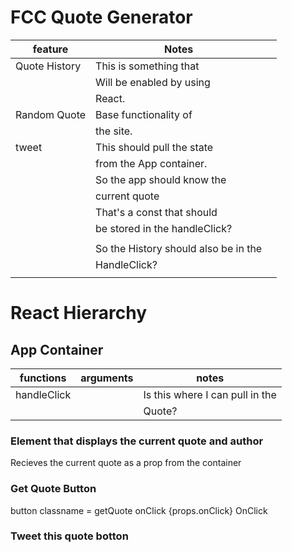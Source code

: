 * FCC Quote Generator
| feature       | Notes                                |   |
|---------------+--------------------------------------+---|
| Quote History | This is something that               |   |
|               | Will be enabled by using             |   |
|               | React.                               |   |
|---------------+--------------------------------------+---|
| Random Quote  | Base functionality of                |   |
|               | the site.                            |   |
|---------------+--------------------------------------+---|
| tweet         | This should pull the state           |   |
|               | from the App container.              |   |
|               | So the app should know the           |   |
|               | current quote                        |   |
|               | That's a const that should           |   |
|               | be stored in the handleClick?        |   |
|               |                                      |   |
|               | So the History should also be in the |   |
|               | HandleClick?                         |   |
|               |                                      |   |

* React Hierarchy
** App Container 
   | functions   | arguments | notes                           |
   |-------------+-----------+---------------------------------|
   | handleClick |           | Is this where I can pull in the |
   |             |           | Quote?                          |
*** Element that displays the current quote and author
    Recieves the current quote as a prop from the container
*** Get Quote Button
    button classname = getQuote onClick {props.onClick}
    OnClick
*** Tweet this quote botton
  
